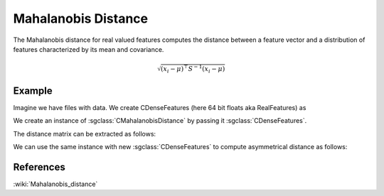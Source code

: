 ======================
Mahalanobis Distance
======================

The Mahalanobis distance for real valued features computes the distance between a feature vector and a distribution of features characterized by its mean and covariance.

.. math::

    \sqrt{ ( x_{i} -  \mu  )^\top   S^{-1} ( x_{i} -  \mu  )} 

-------
Example
-------

Imagine we have files with data. We create CDenseFeatures (here 64 bit floats aka RealFeatures) as

.. sgexample:: mahalanobis.sg:create_features

We create an instance of :sgclass:`CMahalanobisDistance` by passing it :sgclass:`CDenseFeatures`.

.. sgexample:: mahalanobis.sg:create_instance

The distance matrix can be extracted as follows:

.. sgexample:: mahalanobis.sg:extract_distance

We can use the same instance with new :sgclass:`CDenseFeatures` to compute asymmetrical distance as follows:

.. sgexample:: mahalanobis.sg:refresh_distance

----------
References
----------
:wiki:`Mahalanobis_distance`

.. bibliography:: ../../references.bib
    :filter: docname in docnames